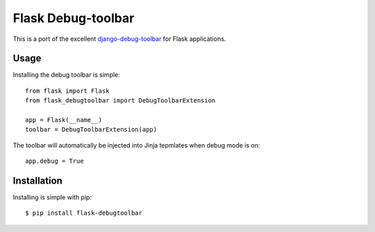 Flask Debug-toolbar
===================

This is a port of the excellent `django-debug-toolbar <github.com/robhudson/django-debug-toolbar>`_
for Flask applications.

Usage
-----

Installing the debug toolbar is simple::

    from flask import Flask
    from flask_debugtoolbar import DebugToolbarExtension

    app = Flask(__name__)
    toolbar = DebugToolbarExtension(app)


The toolbar will automatically be injected into Jinja tepmlates when debug mode is on::

    app.debug = True


Installation
------------

Installing is simple with pip::

    $ pip install flask-debugtoolbar

